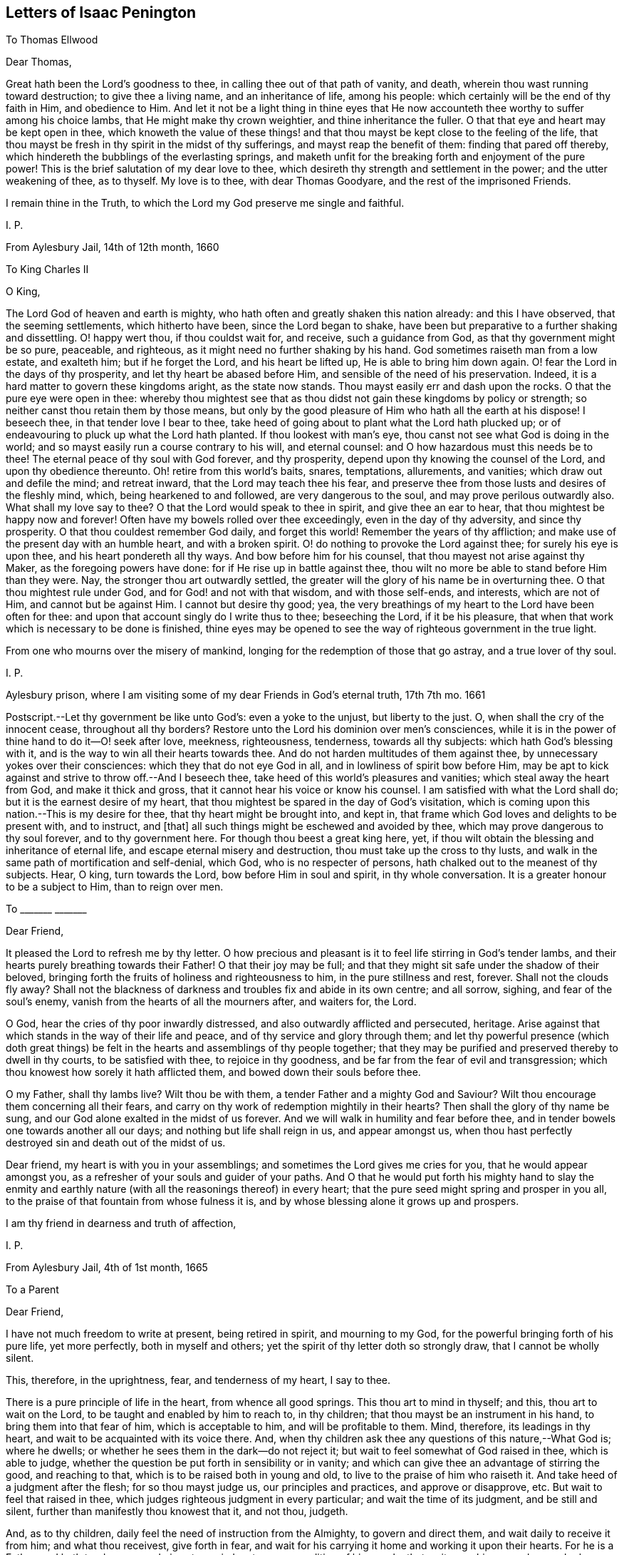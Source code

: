 == Letters of Isaac Penington

[.letter-heading]
To Thomas Ellwood

[.salutation]
Dear Thomas,

Great hath been the Lord`'s goodness to thee, in calling thee out of that path of vanity,
and death, wherein thou wast running toward destruction; to give thee a living name,
and an inheritance of life, among his people:
which certainly will be the end of thy faith in Him, and obedience to Him.
And let it not be a light thing in thine eyes that He now
accounteth thee worthy to suffer among his choice lambs,
that He might make thy crown weightier, and thine inheritance the fuller.
O that that eye and heart may be kept open in thee,
which knoweth the value of these things! and that
thou mayst be kept close to the feeling of the life,
that thou mayst be fresh in thy spirit in the midst of thy sufferings,
and mayst reap the benefit of them: finding that pared off thereby,
which hindereth the bubblings of the everlasting springs,
and maketh unfit for the breaking forth and enjoyment of the pure power!
This is the brief salutation of my dear love to thee,
which desireth thy strength and settlement in the power; and the utter weakening of thee,
as to thyself.
My love is to thee, with dear Thomas Goodyare, and the rest of the imprisoned Friends.

I remain thine in the Truth, to which the Lord my God preserve me single and faithful.

[.signed-section-signature]
I+++.+++ P.

[.signed-section-context-close]
From Aylesbury Jail, 14th of 12th month, 1660

[.letter-heading]
To King Charles II

[.salutation]
O King,

The Lord God of heaven and earth is mighty,
who hath often and greatly shaken this nation already: and this I have observed,
that the seeming settlements, which hitherto have been, since the Lord began to shake,
have been but preparative to a further shaking and dissettling.
O! happy wert thou, if thou couldst wait for, and receive, such a guidance from God,
as that thy government might be so pure, peaceable, and righteous,
as it might need no further shaking by his hand.
God sometimes raiseth man from a low estate, and exalteth him; but if he forget the Lord,
and his heart be lifted up, He is able to bring him down again.
O! fear the Lord in the days of thy prosperity, and let thy heart be abased before Him,
and sensible of the need of his preservation.
Indeed, it is a hard matter to govern these kingdoms aright, as the state now stands.
Thou mayst easily err and dash upon the rocks.
O that the pure eye were open in thee:
whereby thou mightest see that as thou didst not gain these kingdoms by policy or strength;
so neither canst thou retain them by those means,
but only by the good pleasure of Him who hath all the earth at his dispose!
I beseech thee, in that tender love I bear to thee,
take heed of going about to plant what the Lord hath plucked up;
or of endeavouring to pluck up what the Lord hath planted.
If thou lookest with man`'s eye, thou canst not see what God is doing in the world;
and so mayst easily run a course contrary to his will, and eternal counsel:
and O how hazardous must this needs be to thee!
The eternal peace of thy soul with God forever, and thy prosperity,
depend upon thy knowing the counsel of the Lord, and upon thy obedience thereunto.
Oh! retire from this world`'s baits, snares, temptations, allurements, and vanities;
which draw out and defile the mind; and retreat inward,
that the Lord may teach thee his fear,
and preserve thee from those lusts and desires of the fleshly mind, which,
being hearkened to and followed, are very dangerous to the soul,
and may prove perilous outwardly also.
What shall my love say to thee?
O that the Lord would speak to thee in spirit, and give thee an ear to hear,
that thou mightest be happy now and forever!
Often have my bowels rolled over thee exceedingly, even in the day of thy adversity,
and since thy prosperity.
O that thou couldest remember God daily, and forget this world!
Remember the years of thy affliction;
and make use of the present day with an humble heart, and with a broken spirit.
O! do nothing to provoke the Lord against thee; for surely his eye is upon thee,
and his heart pondereth all thy ways.
And bow before him for his counsel, that thou mayest not arise against thy Maker,
as the foregoing powers have done: for if He rise up in battle against thee,
thou wilt no more be able to stand before Him than they were.
Nay, the stronger thou art outwardly settled,
the greater will the glory of his name be in overturning thee.
O that thou mightest rule under God, and for God! and not with that wisdom,
and with those self-ends, and interests, which are not of Him,
and cannot but be against Him.
I cannot but desire thy good; yea,
the very breathings of my heart to the Lord have been often for thee:
and upon that account singly do I write thus to thee; beseeching the Lord,
if it be his pleasure, that when that work which is necessary to be done is finished,
thine eyes may be opened to see the way of righteous government in the true light.

From one who mourns over the misery of mankind,
longing for the redemption of those that go astray, and a true lover of thy soul.

[.signed-section-signature]
I+++.+++ P.

[.signed-section-context-close]
Aylesbury prison, where I am visiting some of my dear Friends in God`'s eternal truth,
17th 7th mo.
1661

[.postscript]
====

Postscript.--Let thy government be like unto God`'s: even a yoke to the unjust,
but liberty to the just.
O, when shall the cry of the innocent cease, throughout all thy borders?
Restore unto the Lord his dominion over men`'s consciences,
while it is in the power of thine hand to do it--O! seek after love, meekness,
righteousness, tenderness, towards all thy subjects: which hath God`'s blessing with it,
and is the way to win all their hearts towards thee.
And do not harden multitudes of them against thee,
by unnecessary yokes over their consciences: which they that do not eye God in all,
and in lowliness of spirit bow before Him,
may be apt to kick against and strive to throw off.--And I beseech thee,
take heed of this world`'s pleasures and vanities; which steal away the heart from God,
and make it thick and gross, that it cannot hear his voice or know his counsel.
I am satisfied with what the Lord shall do; but it is the earnest desire of my heart,
that thou mightest be spared in the day of God`'s visitation,
which is coming upon this nation.--This is my desire for thee,
that thy heart might be brought into, and kept in,
that frame which God loves and delights to be present with, and to instruct, and +++[+++that]
all such things might be eschewed and avoided by thee,
which may prove dangerous to thy soul forever, and to thy government here.
For though thou beest a great king here, yet,
if thou wilt obtain the blessing and inheritance of eternal life,
and escape eternal misery and destruction, thou must take up the cross to thy lusts,
and walk in the same path of mortification and self-denial, which God,
who is no respecter of persons, hath chalked out to the meanest of thy subjects.
Hear, O king, turn towards the Lord, bow before Him in soul and spirit,
in thy whole conversation.
It is a greater honour to be a subject to Him, than to reign over men.

====

[.letter-heading]
To +++_______+++ +++_______+++

[.salutation]
Dear Friend,

It pleased the Lord to refresh me by thy letter.
O how precious and pleasant is it to feel life stirring in God`'s tender lambs,
and their hearts purely breathing towards their Father!
O that their joy may be full;
and that they might sit safe under the shadow of their beloved,
bringing forth the fruits of holiness and righteousness to him,
in the pure stillness and rest, forever.
Shall not the clouds fly away?
Shall not the blackness of darkness and troubles fix and abide in its own centre;
and all sorrow, sighing, and fear of the soul`'s enemy,
vanish from the hearts of all the mourners after, and waiters for, the Lord.

O God, hear the cries of thy poor inwardly distressed,
and also outwardly afflicted and persecuted, heritage.
Arise against that which stands in the way of their life and peace,
and of thy service and glory through them;
and let thy powerful presence (which doth great things)
be felt in the hearts and assemblings of thy people together;
that they may be purified and preserved thereby to dwell in thy courts,
to be satisfied with thee, to rejoice in thy goodness,
and be far from the fear of evil and transgression;
which thou knowest how sorely it hath afflicted them,
and bowed down their souls before thee.

O my Father, shall thy lambs live?
Wilt thou be with them, a tender Father and a mighty God and Saviour?
Wilt thou encourage them concerning all their fears,
and carry on thy work of redemption mightily in their hearts?
Then shall the glory of thy name be sung,
and our God alone exalted in the midst of us forever.
And we will walk in humility and fear before thee,
and in tender bowels one towards another all our days;
and nothing but life shall reign in us, and appear amongst us,
when thou hast perfectly destroyed sin and death out of the midst of us.

Dear friend, my heart is with you in your assemblings;
and sometimes the Lord gives me cries for you, that he would appear amongst you,
as a refresher of your souls and guider of your paths.
And O that he would put forth his mighty hand to slay the enmity
and earthly nature (with all the reasonings thereof) in every heart;
that the pure seed might spring and prosper in you all,
to the praise of that fountain from whose fulness it is,
and by whose blessing alone it grows up and prospers.

I am thy friend in dearness and truth of affection,

[.signed-section-signature]
I+++.+++ P.

[.signed-section-context-close]
From Aylesbury Jail, 4th of 1st month, 1665

[.letter-heading]
To a Parent

[.salutation]
Dear Friend,

I have not much freedom to write at present, being retired in spirit,
and mourning to my God, for the powerful bringing forth of his pure life,
yet more perfectly, both in myself and others;
yet the spirit of thy letter doth so strongly draw, that I cannot be wholly silent.

This, therefore, in the uprightness, fear, and tenderness of my heart, I say to thee.

There is a pure principle of life in the heart, from whence all good springs.
This thou art to mind in thyself; and this, thou art to wait on the Lord,
to be taught and enabled by him to reach to, in thy children;
that thou mayst be an instrument in his hand, to bring them into that fear of him,
which is acceptable to him, and will be profitable to them.
Mind, therefore, its leadings in thy heart,
and wait to be acquainted with its voice there.
And, when thy children ask thee any questions of this nature,--What God is;
where he dwells; or whether he sees them in the dark--do not reject it;
but wait to feel somewhat of God raised in thee, which is able to judge,
whether the question be put forth in sensibility or in vanity;
and which can give thee an advantage of stirring the good, and reaching to that,
which is to be raised both in young and old, to live to the praise of him who raiseth it.
And take heed of a judgment after the flesh; for so thou mayst judge us,
our principles and practices, and approve or disapprove, etc.
But wait to feel that raised in thee,
which judges righteous judgment in every particular; and wait the time of its judgment,
and be still and silent, further than manifestly thou knowest that it, and not thou,
judgeth.

And, as to thy children, daily feel the need of instruction from the Almighty,
to govern and direct them, and wait daily to receive it from him;
and what thou receivest, give forth in fear,
and wait for his carrying it home and working it upon their hearts.
For he is a Father, and hath tenderness,
and gives true wisdom to every condition of his people, that wait upon him;
so as he may be known to be all daily, and they able to be nothing without him.

Thou expectest, perhaps, from me, an outward rule; but I have no rule,
but the inward life, and that not in the way of outward knowledge,
but daily made known as my Father pleaseth; nor can I direct thee to any other,
but to wait, that life may be revealed in thee daily,
according to thy daily need in every particular.
And this I say to thee, in the love of my heart, wait, O wait,
for the true discerning which is given to the true seed (in the
raising and dominion of which in thee thou wilt feel it,
and not otherwise), that a wrong thing judge not in thee,
in the reasoning and fairly appearing wisdom; for then thou wilt judge and be led amiss,
and, through error of judgment, stray aside, and wander from the desire of thy heart.

But breathe unto the Lord, that thy heart may be single, thy judgment set straight,
thou thyself by his principle of life in thee, and thy children guided to,
and brought up in, the sense of the same principle.
As for praying, they will not need to be taught that outwardly; but,
if a true sense be kindled in them, though ever so young,
from that sense will arise breathings to him that begat it, suitable to their state;
which will cause growth and increase of that sense and life in them.

Thus, in the plainness of my heart, have I answered thee,
according to the drawings and freedom which I found there, which I dare not exceed;
who am thy unfeigned Friend, though outwardly unknown,

[.signed-section-signature]
I+++.+++ P.

[.signed-section-context-close]
20th of Third Month, 1665

[.letter-heading]
To Bridget Atley

[.salutation]
Dear Friend,

I know thy soul desires to live; and my soul desireth that thou mightst live.
Oh! why art thou so backward to hearken to the voice which is nigh thee, wherein is life?
why dost thou reason?
why dost thou consult?
why dost thou expect?
why dost thou hope?
why dost thou believe against thy own soul?

The snares of the subtle one will entangle forever, unless thou wait for, hearken to,
and obey the voice of the living God,
who leads the single-hearted and obedient out of them.
Is there any way of life but one?
Is not the Lord leading his children in that way?
Must not all that come after, follow in the foot-steps of those that go before?
Is there any Saviour, but the seed of life and the Father of it?
Is it not the same in thee as in others?
Hath it not the same voice?
Oh that thou hadst the same ear and the same heart, that thou mightst hear, receive,
and live!
They wait aright; dost thou wait so?
They hope aright; dost thou hope so?
If not, what will thy waiting and expecting come to?
In that, which hath sometimes inclined thy heart, there is truth,
there were the beginnings of salvation;
but in that which draws thee out to expect some great matters,
and dries up thy present sense, and hinders thy present subjection, therein is deceit,
and the destruction of thy soul.
Therefore, if thou desire and love the salvation thereof, Oh hasten,
hasten out of it! wait for the reproofs of wisdom;
and what it manifests to be of the earthly and worldly nature in thee (the words, ways,
thoughts, customs thereof), hasten out of.
Oh, turn thy back upon the world with speed,
and turn thy face towards the heavenly wisdom and
light eternal! which will be springing up in thee,
if thou turn thy back upon the world, and wait for it.

And do not look for such great matters to begin with, but be content to be a child,
and let the Father proportion out daily to thee what light, what power, what exercises,
what straits, what fears, what troubles he sees fit for thee;
and do thou bow before him continually, in humility of heart,
who hath the disposal of thee, whether to life or death forever.
Ah! that wisdom which would be choosing must be confounded, and the low,
humble thing raised, which submits and cries to the Father in every condition.
And in waiting to feel this, and in joining to this, thou mayst meet with life;
but death, destruction, and separation from God is the portion of the other forever!
Oh, that thou mayst be separated from it, and joined to the seed and birth of God; that,
in it, thy soul may spring up to know, serve, and worship the Lord,
and to wait daily to be formed by him, until thou become perfectly like him.
But thou must join in with the beginnings of life,
and be exercised with the day of small things, before thou meet with the great things,
wherein is the clearness and satisfaction of the soul.
The rest is at noon-day; but the travels begin at the breakings of day,
wherein are but glimmerings, or little light,
wherein the discovery of good and evil is not so manifest and certain;
yet there must the traveller begin and travel;
and in his faithful travels (in much fear and trembling, lest he should err),
the light will break in upon him more and more.

This have I written in tenderness to thee,
that thou mightest not miss of the path of the living,
which is appointed of the Father to lead, and alone can lead, the soul to life.
Oh! that thou mightest be enlightened and quickened by the Lord to walk therein,
and mightest be thankful for, and content with, what he gives thee, and walk therein,
from the evil to the good, from the earthly to the heavenly nature daily,
and mightest not despise the cross or the shame of the seed.
For I know there is a wisdom in thee, which will despise and turn from it,
until the Lord batter and crucify it;
and I can hardly put up a more proper request for thee,
than that the Lord would draw out his sword against it,
and deeply perplex and confound it in thee.

[.signed-section-signature]
I+++.+++ P.

[.signed-section-context-close]
1665

[.letter-heading]
To One Who Sent a Paper of Richard Baxter`'s

[.salutation]
Dear Friend,

Whom I often remember with love and meltings of heart; desiring of God,
that thou mayst enjoy, in this world,
what of his presence and pure life he judgeth fit for thee, and that thy soul may,
after this life, sit down in rest and peace with him forever.

I received from thee a paper of Richard Baxter`'s, sent, I believe, in love; and,
in love, am I pressed to return unto thee my sense thereof.
It seems to me very useful and weighty as far as it goes; but, indeed,
there is a great defect in it,
in not directing sinners to that principle of life and power,
wherein and whereby they may do that which he exhorteth them to do.
For how can they come to a true sensibility or repentance,
or join in covenant with God through Christ,
until they know and receive somewhat from God, wherein it may be done?
O my dear friend! that he, and thou, and all who in any measure turn from this world,
and do indeed desire life eternal, might know the instruction of life,
and feel that from God wherein he is known, loved, and joined with in covenant; that so,
there might be a pure beginning, a pure growth and going on unto perfection,
and not notions concerning things set up in the earthly understanding,
which easily putrify and defile; but pure life, felt and enjoyed in the heart,
which is undefiled, and never saw nor shall see corruption.
I have not freedom to write many words; but my love breathes for thee,
and my life desires fellowship with thee,
(if it may seem good unto my God,) in that which is pure of him,
and will remain so forever.

And whatever men may say or think of me, I have no other religion now,
than I had from the beginning;
only a clearer leading into and guidance by that principle of life, in and through which,
it pleased the Lord then to quicken me.
And this is it, which I have daily experience of in my heart;
that it is no less than the light of the everlasting day,
in which the renewed man is to walk, and no less than the life of the Son,
(whom God gave a ransom for sinners,) which can quicken man so to do;
and none but Christ, none but Christ, by his life revealed in the soul,
and blood shed there to wash it, can save the poor sinner from sin, wrath, and misery;
and my hope is not in what I have done, do, or can do;
but in what he hath done without me, and also doth in me.

This is the account of my love unto thee,
drawn forth at this time by the outward expression of thine in sending that paper,
who remain, and, from my first acquaintance, have ever been, a Friend and lover of thee.

[.signed-section-signature]
I+++.+++ P.

[.signed-section-context-close]
Peter`'s Chalfonte, 19th of Sixth Month, 1665

[.letter-heading]
To a Friend In London; Supposed to Be Written On Occasion of the Plague

[.salutation]
Ah!
Friend,

Dreadful is the Lord: it is now known and felt, beyond what can be spoken.
Doth thy heart fear before him?
art thou willing to be subject to him?
dost thou desire strength from him, to trust thyself and thy family with him?
Oh that thou mayst be helped daily to cry unto him, that he may have mercy upon thee,
who is tender-hearted and able to preserve, when his arrows fly round about!

Retire, deeply retire, and wait to feel his life;
that thy soul may be gathered out of the reasonings and thoughts of thy mind,
into that which stays from them, and fixes beneath them;
where the Lord is known and worshipped, in that which is of himself,
of his own begetting, of his own forming, of his own preserving,
of his own shutting and opening at his pleasure.
And, living in the sense and pure fear of the Lord (not
meddling to judge others or justify thyself,
but waiting for his appearance in thee, who is the justifier and justification),
thou wilt be enabled by the Lord, in his seasons,
to bring thy children and family into the same sense;
that thou and they together may enjoy the same preservation from him,
so far as he sees meet, whose will is not to be limited, but to be subjected to.

And if thy heart be right before the Lord,
and thy soul awakened and preserved in his fear,
thou wilt find somewhat to travel out of, and somewhat to travel into,
and the Lord drawing and leading thee.
And this stroke, which is so dreadful to others, nor altogether without dread to thee,
will prove of great advantage in thy behalf;
in drawing thee more into a sense and acquaintance of the infinite One,
and in drawing thee from thy earthly thoughts and knowledge,
which will not now stand thee in stead.

[.signed-section-closing]
Thy Friend,

[.signed-section-signature]
I+++.+++ P.

[.signed-section-context-close]
8th of Seventh Month, 1665

[.letter-heading]
To Elizabeth Walmsley

[.salutation]
Dear Friend,

My heart was exceedingly melted within me at the
reading of thy precious and tender lines;
yea, indeed, I was quite overcome, and was fain several times to break off,
the freshness and strength of life in them did so flow in upon me;
and I said again and again in my heart, It is the very voice of my Father`'s child,
whose sound did deeply reach to and refresh my very soul.
And this my heart saith, Blessed be my God, for his tender mercies to thee, in visiting,
leading, and preserving thee to this day,
and for teaching his seed thus to speak in thee.
Oh! let his praise live and abound in thy breast forever!
And in the flowings and streamings of this life,
remember me at the throne of my Father`'s mercy, by which alone I live,
and have hope before him.

May the mercies, blessing, and pure presence of my God fill thy soul,
and rest upon thee forever!
Amen!
Amen!

Thus prayeth for thee thy unfeigned Friend,
and dear lover of the pure seed of life in thee,

[.signed-section-signature]
I+++.+++ P.

[.postscript]
====

Mind my dear love to thy sister, whose inward welfare and prosperity I desire,
even that she may be one with thee in the seed and life of God.

====

[.signed-section-context-close]
Aylesbury Jail, 19th of Eighth Month, 1665

[.letter-heading]
To My Friends at Horton and Thereabouts

There hath been a cloudy and dark day,
wherein God`'s church and building hath been laid waste,
and his holy city (according to his decree and purpose) trodden under foot by the Gentiles;
all which time, his church hath been as a desolate widow, mourning in the wilderness.
Yet, during this season, God hath not left his people;
but there have been breathings and stirrings of life in and from the precious seed;
in which breathings of life, they have seen somewhat of the beauty of the built state,
and have had true desires and longings after it: but, in the midst of these desires,
the enemy hath struck in upon their spirits,
and put them upon pressing more forward towards it, than they have been truly led.
So reading in the Scriptures of a church state and church orders, etc.,
they thought it was their duty to set on building;
and so have thrust themselves into these things,
in which they have not been accepted of the Lord; though,
in their breathings and true desires, they were accepted.
And what hath been the issue of these buildings?
Ah! the pure seed hath been buried in them, they have been as a grave to it;
and their own imaginations, and wrought-out knowledge, and way of worship,
have been of high esteem.

O Lord my God! raise again, I beseech thee, the pure life,
and those pure breathings which have been drowned, lost, and buried in these buildings!

Now, dear Friends, the Lord alone built his church at the first.
The Lord also laid the buildings waste, and carried his living temple,
out of the shell of it, into a wilderness.
And the Lord alone can lead his church out of the wilderness (leaning upon her Beloved),
into her built state again.
Ah! dear Friends, all must be scattered, all must be scattered, all the gatherings,
all the buildings, which are not of the Lord, that his gathering, his building,
may be known and exalted in the earth:
so that I would not have you hold up any thing in this day of the Lord (it is so indeed),
against the light and power of the Lord.
The Lord is able, and will maintain his building,
however weak and low of esteem it be in the eye of man;
but man shall not be able to maintain his buildings,
however high and strong in his own eye.
Yea, every high tower and every fenced city shall fall before the dread of His presence,
who hath now appeared among his poor, desolate people,
and gathered them within the verge of his power: blessed be his holy name forever!

And since my spirit is at this time thus unexpectedly opened, in love and in life,
towards you, I shall mention one or two great snares,
which I see professors entangled in, that you may wait on the Lord,
to escape the evil and danger of them.
One is this, they look too much at outward time and outward things,
and their expectations are too much that way.
Oh let it not be so with you! but wait for the inward day,
wherein the things of God are wrought in the heart.
And take heed to your steps, thoughts, and ways; for the Lord,
who hath long tenderly visited, is now laying stumbling-blocks; and not only the world,
but even professors also, shall be hardened, snared, fall, and be taken;
and this word shall be fulfilled, even among them,
"`He taketh the wise in their own craftiness.`" But woe unto him that hath stumbled
at the living appearance of God`'s precious truth in this our day,
and in his wisdom hath been exalted above that which he should have fallen down before!
Oh that none of you (whom I have dearly loved, and still love,
and whom I have truly sought in the Lord,
and still seek) ever prove sad examples and spectacles of what I now write in a living,
feeling sense!
Oh that that which hath mourned and is oppressed among you might live,
and rise up in the power of life, over that which hath grieved and oppresseth it! for,
of a truth, I feel among you a wisdom and knowledge, which is not of the seed,
but oppresseth it.
Oh, what plainness of speech doth the Lord give me towards you!
Indeed, I am melted in concern for you; and,
in the strength of that love which searches into your bosoms, desire,
that the abominable thing among you might be discovered and purged out,
and that which is indeed of God might spring up, live, and flourish among you.

A second thing, wherein professors grievously mistake, is,
about praying in the name of Christ; in which name, he that asketh receiveth;
and out of which, there is no right asking of the Father.
They think that praying in the name of Christ consists in using some outward words; as,
"`Do this for thy Son`'s sake,`" or "`We beg of thee in Christ`'s name;`" whereas,
that in the heart which knoweth not the Father may use such words;
and that which is taught of the Father to pray, and prayeth in the Son,
may not be led to use those words.
The name, wherein the asking and acceptance is, is living;
and he that prayeth in the motion of the Spirit,
and in the power and virtue of the son`'s life, he prayeth in the name,
and his voice is owned of the Father; and not the other,
who hath learned in his own will, time,
and spirit to use those words relative to the Son.

Another thing, wherein professors exceedingly err and mistake, is,
about the applying of Christ`'s righteousness, which is only rightly done in the Spirit,
where the application hath its true virtue.
But man`'s misapplication hath no virtue; for, notwithstanding that, his sins remain;
and so the comfort, hope, and joy in his heart,
that his sins are pardoned is only a pleasing dream,
which will deceive him when he awakes, and finds his sins not blotted out by God,
but only in his own apprehension.

Ah Friends, that ye might travel into truth,
and meet with the unerring substance of things, that ye might live,
and not die! and then ye will see how man hath erred, and errs, yea, even the man in you;
and that the seed only, and they that are born of the seed, know the living truth,
and walk in the living path, where there is no error, no deceit,
but a perfect preservation out of them.
There, it is my desire to meet and embrace you, in the dear bowels of love,
where we may unite, and know one another, in the spiritual birth and life, inseparably,
forever; if we daily mourn after, and faithfully wait upon,
the true guide and leader thereunto.

I remain your imprisoned Friend, according to the wisdom of God,
and in his pure content and fear;
though the wisdom of man might easily have avoided these bonds.

[.signed-section-signature]
I+++.+++ P.

[.signed-section-context-close]
Aylesbury Jail, 22d of Eighth Month, 1665

[.letter-heading]
To a Friend (an extract)

The Lord is tender of me, and merciful to me.
Though, indeed, I have felt much weakness both inwardly and outwardly,
yet my strength doth not forsake me; but the mercies of the Lord are renewed to me,
'`morning by morning.`'
I could almost sing to his glorious name, seeing (in the pure, powerful,
overcoming life) the death of all that troubles Israel.
O the gates of hell,
ye shall not prevail against the least lamb of my Father`'s preserving,
glory be to his mercy, to his love, to his power, to his wisdom, to his goodness,
forevermore!

[.signed-section-context-close]
+++[+++From Aylesbury Jail, according to Bevan, who dates it about 3rd month, 1666]

[.letter-heading]
To Friends of Truth in and about the Two Chalfonts

[.salutation]
Dear Friends:

I am separated, as to bodily presence, from you; but I cannot forget you,
because ye are written on my heart, and I cannot but desire your peace and welfare,
as of my own soul.

And this is my present cry for you.
Oh that ye might feel the breath of life, that life which at first quickened you,
and which still quickeneth, being felt; and that breath of life has power over death;
and being felt by you, will bow down death in you,
and ye will feel the seed lifting up its head over that which oppresseth it.
Why should the royal birth be a captive in any of you?
Why should any of you travail, and not bring forth?
Why should sin have dominion in any of you,
and not rather grace reign in its life and power in you all?
Oh that ye may receive quickenings!
Oh that ye may receive help!
Oh that ye may be led into the true subjection, which brings forth the true dominion!
Indeed, I cry for my own soul, and I cry for yours also,
that in one virtue and power of life, we may be knit together,
and serve the Lord our God in perfect unity of spirit.

O Father, blow upon flesh in us all, dry it up at the roots,
let all the births thereof die in us, and its womb become barren;
that no more fruit may be brought unto death and unrighteousness;
but let thy pure principle live in us, and the womb, that hath been too long barren,
abound with seed unto thee; that we may be, to thy praise,
a vineyard of thy own planting, watering, and dressing, bringing forth pure holy fruits,
pleasant to thy taste; that thou mayest never repent of the especial love, favour,
and mercy thou hast shown to us, in gathering us out of the world,
and from amidst the many professions;
but mayest follow us with the same love and delight, to do us good forever;
and we may be found walking worthy of thy tender visits,
and the great mercy thou has shown us, and of the great things we yet hope for from thee.

My Friends, what shall I say unto you?
Oh! the Lord keep you living and sensible, and let your walking and converse be with him,
both in private and in your assemblings; be serious in your spirits,
that ye may feel the weight of his seed springing up in you, and resting upon you,
to poise your hearts towards him.
And let the earthly thoughts, desires, and concerns, which eat like a canker,
be kept out by the power of that life, which is yours,
as ye abide in covenant with him that hath gathered you,
by his pure light shining in you.
Oh that ye may all dwell there! and not draw back into the earthly nature,
where the enemy lies lurking to entangle and catch your minds, and bring you to a loss.

Feel my bowels of love and tender care of you in the quickening life of God;
and the Lord God watch over you for good, to perfect his work in you,
and draw your hearts nearer and nearer to himself,
until they be quite swallowed up of him; that ye may at last find your hearts fitted for,
and welcomed into, the bosom of your Beloved,
and there may sit down in the rest and joy of his fulness forevermore;
which is the blessed end of the Lord`'s love to you,
and all the faithful travails which have been for you.

Your Friend and brother in the Truth.

[.signed-section-signature]
I+++.+++ P.

[.signed-section-context-close]
From my place of confinement in Aylesbury

[.signed-section-context-close]
20th of Fourth Month, 1666

[.postscript]
====

Even when ye were sitting together, waiting on the Lord (some of you, I doubt not),
did these things spring up in my heart towards you;
and if ye taste any sweetness or refreshment in them, bow to the Fountain,
and be sensible of his praise springing in the midst of you.

====

[.letter-heading]
To Elizabeth Walmsley, of Giles Chalfont

[.salutation]
Dear Friend,

The thoughts of thee are pleasant to me; indeed,
I am melted with the sense of the Lord`'s love to thee, as to my own soul.

What were we, that the Lord should stretch forth his arm to us, and gather us?
And what are we, that the Lord should daily remember us,
in the issuings-forth of his lovingkindness and mercies?
Oh his pity, his compassion! (must I forever say) that my soul yet lives,
and hath hope before him!
And canst not thou also say the same?
Oh, my friend! we feel mercy and salvation from the Lord.
Oh, that he might have pure praise and service from his own in us! and yet,
that will be little thanks to us, but rather a new mercy received from him.
But all is his own, and of his own do we give him; and that, only when he quickens,
helps, and enables us to give.
Dear friend, my desire for thee is,
that the power and blessings of life may descend upon thee,
and that thou mayst feel thy God near, and thy heart still ready to let him in,
and shut against all that is of a contrary nature to his;
that thou mayst know that death passing upon thee, and perfected in thee,
which prepares for, and lets into, the fulness of his pure, unspotted life.

Thou mayst commend my dear love to thy sister, and to all Friends,
as thou hast opportunity, who breathe after the Lord,
and desire in uprightness of heart to walk with him.

I am thy Friend, in the affection which is of the Truth.

[.signed-section-signature]
I+++.+++ P.

[.signed-section-context-close]
Aylesbury, 20th of Fourth Month, 1666

[.letter-heading]
To Elizabeth Walmsley, of Giles Chalfont

[.salutation]
Dear Friend,

The thoughts of thee are pleasant to me; indeed,
I am melted with the sense of the Lord`'s love to thee, as to my own soul.

What were we, that the Lord should stretch forth his arm to us, and gather us?
And what are we, that the Lord should daily remember us,
in the issuings-forth of his lovingkindness and mercies?
Oh his pity, his compassion! (must I forever say) that my soul yet lives,
and hath hope before him!
And canst not thou also say the same?
Oh, my friend! we feel mercy and salvation from the Lord.
Oh, that he might have pure praise and service from his own in us! and yet,
that will be little thanks to us, but rather a new mercy received from him.
But all is his own, and of his own do we give him; and that, only when he quickens,
helps, and enables us to give.
Dear friend, my desire for thee is,
that the power and blessings of life may descend upon thee,
and that thou mayst feel thy God near, and thy heart still ready to let him in,
and shut against all that is of a contrary nature to his;
that thou mayst know that death passing upon thee, and perfected in thee,
which prepares for, and lets into, the fulness of his pure, unspotted life.

Thou mayst commend my dear love to thy sister, and to all Friends,
as thou hast opportunity, who breathe after the Lord,
and desire in uprightness of heart to walk with him.

I am thy Friend, in the affection which is of the Truth.

[.signed-section-signature]
I+++.+++ P.

[.signed-section-context-close]
Aylesbury, 20th of Fourth Month, 1666

[.letter-heading]
To +++_______+++ +++_______+++

[.salutation]
Friend,

Thy advantage in thy travels is great over what it hath been;
the Lord having given thee a better sight both of thy enemies,
and of that wherein his strength against them is revealed.

Now what remains but that thou hope in him, and breathe unto him, and hang upon him;
that his virtue may flow into thee, and the mountains and difficulties may pass away,
before the presence of the Seed, who is revealed in thee?
Look down no more, look out no more; but dwell with thy beloved,
in the tent that he hath pitched for thee.
Let him do what he will, let him appear how he will, wait on him in the daily exercise;
stand still in the faith, and see him working out thy salvation,
and scattering the bones of them that have besieged thee.
Think not hardly of him by no means; question not his carrying on of his work.
He knows what yet he hath to do,
and what stratagem the enemy yet hath to surprise and entangle thee.
Oh feel his arm stretched out for thee! and be not so much discouraged,
in the sight of what is yet to be done, as comforted in his good-will towards thee.
`'Tis true, he hath chastened thee with rods and sore afflictions;
but did he ever take away his lovingkindness from thee?
or did his faithfulness ever fail in the sorest, blackest, thickest, darkest,
night that ever befell thee?
And breathe to him, for the carrying on of his work;
that thou mayst feel his presence and life, getting dominion over death daily in thee,
more and more.
And wait to feel strength of life, that thy growth may be pure,
and the holy seed may have dominion and be all in thee.

[.signed-section-signature]
I+++.+++ P.

[.signed-section-context-close]
8th of the Eighth Month, 1666

[.postscript]
====

Postscript.--The enemy will be laying snares,
and forging subtle devices to darken and bow thee down,
which (thou, not being hasty to believe, join with, and let in as true,
but waiting on the Lord in singleness, fear, and humility),
his light will spring up in thee, and help thee to discern.
And oh! how sweet will it be for thee, who hast so often been ensnared,
to escape the gins and nets of the fowler, and to dwell in the rest and peace,
which thy soul hath tasted of, and which is the proper place of thy habitation.

Indeed, the Lord`'s thoughts have not been towards thee,
as thou hast apprehended all along.
His anger was towards the enemy, towards the oppressor, not towards thee.
Nor doth he judge and smite the mind, after that manner that the enemy doth accuse;
but according to his own nature, sweetness, and tender love.
And his judgments and smitings have other effects,
than the serpent`'s accusings and piercings; for they do not drive from him,
but they melt, and tender and prepare the heart for union with him.
Oh! keep close to the measure of life,
wherein thou mayst discern and distinguish these things;
and take heed of letting in one bowing-down thought (how manifest or demonstrative soever),
but look up to him who hath freely loved, and hath abounded in mercy towards thee;
that in the faith, patience, stillness, and meekness of his seed,
thou mayst be found always waiting upon him, in the several exercises,
wherewith he shall daily see good to exercise thee;
till he bring forth his seed in dominion in thee,
and thereby give thee thy desired and expected end.

====

[.signed-section-signature]
I+++.+++ P.

[.signed-section-context-close]
9th of the Eighth Month, 1666

[.letter-heading]
To +++_______+++ +++_______+++

[.salutation]
Friend,

The vessel, or created nature, poisoned by sin and death, nothing can redeem,
but the life and power of God revealed in the vessel.
This life, this peace, this power, this righteousness, this salvation,
is the Lord Jesus Christ.
And he that feels any thing of this, feels somewhat of Christ; and being joined to,
and partaking of it, partakes somewhat of his redemption:
for it is not by an outward knowledge, but by an inward virtue, and spiritual life,
received from Christ, and held in Christ, that those who are saved, are saved.
This is the thing of value with me, for which I have been made willing to part with all,
and into this purchased possession am I daily travelling; and in my travels,
the Father of life and tender mercy pleaseth to help me.

Now, to have thee gathered into this light, this life, this power, which is of Christ,
and in which he is, and appears, is the desire of my soul,
in uprightness of heart before the Lord, for thee: and if he please,
I am willing to be instrumental in his hand, towards the bringing forth of this in thee.
It is not my desire to bring forth new notions in thee;
but rather that thou mightst wait on the Lord, for him to bring up his living,
powerful truth in thee,
wherein the knowledge of the new and living way is alone revealed.

I am a worm, I am poor, I am nothing; less than nothing, as in myself;
weaker than I can express, or thou imagine; yet, in the midst of all this, the life,
power, righteousness, and presence of Christ is my refreshment, peace, joy and crown:
and that, to which I invite thee, is substance, everlasting substance,
which thou shalt know and acknowledge in spirit to be so,
as that is created and raised in thee, which can see and acknowledge it in truth.
Oh! wait on the Lord, fear before him, pray for his fear,
in the upright breathings (which are not of thy spirit`'s forming,
but of his pure begetting);
that thou mayst be led by him out of that wisdom which entangles, into that innocency,
simplicity, and precious childishness, in which the Father appears to the soul,
to break the bonds and snares of iniquity;
for hereby the evil spirit not only involveth in iniquity, but also begets a belief,
as if there could be no perfect redemption therefrom,
till the time of redemption be over.

Thy truly loving Friend, desiring the right guidance and happiness of thy soul,
by the Lord Jesus Christ, the alone skilful Shepherd and Guide, even as of my own soul.

[.signed-section-signature]
I+++.+++ P.

[.signed-section-context-close]
Aylesbury Prison, 20th of Tenth Month, 1666

[.letter-heading]
To the Friends in Truth in and about the Two Chalfonts

As a father watcheth over his children, so do I wait,
and desire to feel the Lord watching over my soul continually.
And in his love, care, wise and tender counsel, is my safety, life, and peace;
and I never yet repented either waiting for him or hearkening to him.
But if I have hearkened at any time to any thing else, and mistook his voice,
and entertained the enemy`'s deceitful appearance, instead of his pure truth,
which it is very easy to do,
that grievous mistake hath proved matter of loss and sorrow to my soul.

Now, O my Friends, that ye might know and hear the voice of the Preserver.
So shall ye be preserved, and kept from the voice of the stranger,
which draweth aside from the pure principle of life, and the true, feeling sense.
There is that near you which watcheth to betray.
O the God of my life, joy, peace, and hope, watch over your souls,
and deliver you from the advantages which at any time it hath against any of you.
The seed which God hath sown in you is pure and precious.
Oh that it may be found living in you, and ye abiding in it!
Oh that no other seed may, at any time, usurp authority over it;
but that ye may know the authority and pure truth which is of God, and therein stand,
in the pure dominion, over all that is against him.
For, in the principle of life, which ye have known and received in measure, is dominion;
and ye therein preserved are in the dominion over the impure and deceitful one;
and that judging in you hath power to judge all impurity and deceivableness,
as the light thereof pleaseth to make it manifest to you;
but out of that ye will easily become a prey, and set up darkness for light,
and account light darkness; and then a wrong wisdom, confidence,
and conceitedness will get up in you,
and lead you far out of the way and spirit of truth.
Oh, my dear Friends, that that may be kept down in you which is forward to judge,
to approve or disapprove; and the weighty judgment of the seed be waited for.
And oh do not judge, do not judge, before the light of the day shine in you,
and give forth the judgment; but stand and walk in fear and humility,
and tenderness of spirit, and silence of flesh,
that the Lord be not provoked against any of you,
to give you up to a wrong sense and judgment, to the hurt of your souls.
And mind your own states, and the feeling of life in your own vessels;
which will keep you pure, precious, and chaste in the eye of the Lord.
And oh do not meddle with talking about others, which eats out the inward life,
and may exalt your spirits out of your place, and above your proper growth;
be as the weaned child, simple, naked, meek, humble, tender; easily led by,
and subjected to, the Father; so will ye grow in that which is of God,
and be preserved out of that which hunteth after the pure life, to betray and destroy it.
I have an interest in you; my cries are to the Lord for you,
and I exceedingly thirst after your preservation and growth in that which is pure;
and in that breathing,
longing spirit towards you was it in my heart at this time to write unto you.

The Lord God of my mercies, hope, and life, watch over you for good,
and keep your hearts in the pure and single watch;
that the enemy (by any subtle device of his) break not in upon you; nor ye,
by any temptation, be allured or drawn from the Lord; but may know the pure, eternal,
everlasting habitation, and may dwell and abide therein, to the joy of your own souls,
and the rejoicings of the hearts of all that have
travailed for you in the Spirit of the Lord.

From your brother and companion in the faith, patience, and afflictions of the seed,

[.signed-section-signature]
I+++.+++ P.

[.signed-section-context-close]
Aylesbury Prison, 25th of Eleventh Month, 1666

[.postscript]
====

Postscript.--Thus, feel after that which hath gathered you to the Lord; and then also, in that,
ye will feel the life, freshness, and glory in the Lord,
of those who have been made instrumental to gather you,
and are still serviceable in his hand and leadings, to build you up;
and then that which is ready to hearken to and receive prejudices, will be kept down,
and the pure life will live over it,
which he that feels has joy and peace and rest in God.

And Friends, you that are weak, bless God for the strong;
you that have need of a pillar to lean upon bless God,
that hath provided pillars in his house; and, in fear and the guidance of his Spirit,
make use of these pillars; who are faithful, and have ability from God,
in his power and glorious presence with them, to help to sustain his building,
even as they had ability from the Lord to gather unto him.
He that despiseth him that is sent, despiseth Him that sent him;
and he that undervalues any gift, office, or work,
that God hath bestowed upon any person, despiseth the wisdom and disposal of the Giver.
Are all fathers?
Have all overcome the enemy?
Are all grown up in the life?
Are all stars in the firmament of God`'s power?
Hath God made all equal?
Are there not different states, different degrees, different growths, different places,
etc.? Then if God hath made a difference, and given degrees of life, and gifts different,
according to his pleasure;
what wisdom and spirit is that which doth not acknowledge this, but would make all equal?
O my Friends! fear before the Lord; honor the Lord in his appearances,
and in the differences which he hath made among the children of men,
and among his people.
He gave prophets of old, and the rest of the people were not equal with them.
He gave evangelists, apostles, pastors, teachers, etc.,
and the other members of the churches were not equal with them.
He hath given fathers and elders now, and the babes and young men are not equal with them.
Thus it is, in truth, from the Lord; and that which is of God in you,
will so acknowledge it.

Therefore watch, every one, to feel and know his own place and service in the body,
and to be sensible of the gifts, places, and services of others;
that the Lord may be honored in all, and every one owned and honored in the Lord,
and no otherwise.

====

[.signed-section-signature]
I+++.+++ P.

[.signed-section-context-close]
26th of the Eleventh Month, 1666

[.letter-heading]
To M. E.

[.salutation]
Dear M. E.,

I found true unity with thy letter,
and a tender desire springing in my heart to the Lord for thee,
that as he hath in mercy quickened and gathered thee to himself,
out of the nature and spirit of this world, so he would please,
through the same tender mercy,
to preserve thee in that which gives the sense of his goodness,
and enables to walk worthy thereof.

My dear and tender love to thy sister.
O fear the Lord, and watch over one another in love, faithfulness,
and meekness of spirit; and be not of a distrustful spirit,
but trust your father in every trial, temptation, condition, or strait.

[.signed-section-closing]
Thy friend in the truth, and for the truth`'s sake,

[.signed-section-signature]
I+++.+++ P.

[.signed-section-context-close]
27th of 11th Month, 1666

[.letter-heading]
To the Single, Upright-hearted, and Faithful Friends of Truth, in and about the Two Chalfonts

[.salutation]
Dear Friends,

Have ye in any measure drunk in the sense of what the Lord hath done for you?
and have ye felt meltings of spirit, and bowings before him,
with praises to his name therefor?
Indeed, my request is to the Lord for you,
that he would please to keep you truly sensible of what he already is to you,
and of what he hath already done for you; that he would also,
of his tender mercy and great goodness, visit you yet further, increase life in you,
cause faith to abound, give you to dwell in his power, and always abide in his seed,
and feel that to be your hope, peace, joy, life, and strength continually;
that ye may more and more give thanks unto him, as ye feel his pure life arising in you,
and death and the grave swallowed up thereby.

Ah! my friends, can we ever forget the lost and miserable estate,
wherein the mercy of the Lord and his power from on high visited us?
Oh, the blackness of that day, the misery, the deep distress of that day,
which some of your souls felt!
Did ye not know what it was to want God,
and to lie open to the furious assaults of the enemy; when ye felt no strength,
nor knew whither to retire, to keep out any hurt, any temptation,
any vain thought and imagination,
or to give you any grounded hope in the goodness and mercy of the Lord?
How did ye mourn?
how did ye cry out and pine away in your iniquities
day and night! and knew not which way to look,
nor what to wait for!
Are there not among you, who have known this state,
and felt somewhat of that which I now relate?
Sure I am, there are upon the earth, who can witness it to the full,
whose mouths and hearts are now filled with a sense of the Lord`'s goodness,
and of his great salvation, and with deep and high praises to his name.

But, my dear friends, is there any of you (I know to whom I speak, even to the sensible,
to the diligent, to the faithful among you),
who cannot in truth witness as in God`'s presence,
concerning the arm and power of his salvation, which ye have often felt?
insomuch that ye can sing that song,
"`He hath raised up a horn of salvation for us in the house of his servant David;
as he spake by the mouth of his holy prophets.`" Do
ye not know the house of his servant David,
with the horn of salvation in it,
and that horn raised up to you for your defence and comfort?
Yea, do ye not daily feel the Lord ministering out salvation to you from it?
Are not your enemies daily overcome by the faith, which he hath given you in his power?
May I not say to you, where is the strength of the tempter?
Have ye not felt the seed of the woman to bruise the head of the serpent?
so that, in the fear of the Lord, and in the strength, virtue,
and dominion of his life manifested in you, ye can say,
though as yet somewhat tremblingly, Where are those temptations, those lusts,
vain thoughts, and imaginations, which once I was overcome by and overrun with?
Surely, I may speak thus; for I know assuredly, that the power of the Lord God,
as it is lifted up in any of you, scatters these, and gives you dominion over them.
For the life and its power are given as bulwark and
weapon of war against iniquity and its power;
and, where it is received, it opposeth, warreth, striveth, until it overcome.

And, this is that which gives the victory and overcoming; to wit, faith in the seed.
The seed felt, the soul joined to it, faith in it and from it given to the soul.
Then it becomes the Leader, the mighty undertaker for the soul,
and overcomes its snares and enemies for it; and, when it hath overcome them,
they are overcome indeed.
And then the soul lies down in peace, dwells in peace, feeds on the living nourishment,
in the green pastures of life, in peace.
Then Jerusalem, the building or life in the heart, becomes a quiet habitation,
where God and the soul dwell sweetly together;
and there is nothing that hath power in it to disturb, annoy, or make afraid.
Why so?
Because the Lord God of power is present there, stretcheth out his wings there,
is a pillar of cloud by day, and a pillar of fire by night there!
He hath raised up his glorious life in that heart, whereof he is very choice;
and he hath also spread a defence over his glory,
with which the soul is so encompassed and defended,
that it feels the walls of this city to be salvation, and its gates praise.

O my soul, travel on!
O dear Friends! do ye also travel on, into the fulness of the glory of this state.
There is no other thing to be desired and waited for.
This is your portion, both here in this world, and forever.
Therefore wait in the seed of this life; wait to feel yet a further gathering into it,
and a growing up in it; and give yourselves up to it,
that it may overspread and cover you.
And the Lord God of life daily open it, and manifest it more and more in you and to you;
that ye may be more found in him,
and yet more acceptable and pleasing in the eyes of your God;
and may sing praises unto him, not only at the foot of the hill,
in some true proportion and measure of his life, but in the very heights of Zion,
even in the fulness of the measure of your stature in Christ;
which ye are all diligently to press after, till ye arrive at.
And then there is no more to be done, but to spread abroad into, and drink in of,
and live in, the full pleasure and safety of life forever!
Then may ye eat freely of the tree of life, which is in the midst of the paradise of God,
and draw water, with joy, out of the wells of salvation!

Therefore feel, oh! feel, in spirit, the mark of the high calling of God in Christ Jesus;
and be daily looking up to that, which quickens to God,
and keeps fresh and lively in him; that none of you grow slothful, drowsy, or negligent,
and so, unfaithful in relation to the great talent which God hath put into your hands;
and so the Lord be provoked against you,
and suffer the enemy to tempt and prevail upon you;
that a veil come over your hearts again, and the air thicken,
and the earthly nature cover the seed; and he, that hath power in that earth,
and over that air, captivate, oppress, entangle, and lead you back from God again.
Oh! cry to the Lord to keep the eye open, and the heart single,
and the soul in the true sense and feeling; that the heavenly voice,
which drew you out of the earth, may be daily heard further instructing you,
and gathering you more and more up into him, who is your life.
So ye that fear the Lord, and love his name,
and have tasted of his goodness and powerful salvation, oh hate evil!
All that his light hath made manifest, and drawn you from,
oh take heed of ever dallying with again!
Oh never hearken to the tempter! but pray to the Father, that ye may discern his baits,
and at no time consult or reason with him; but still wait, in everything,
to feel the motion, guidance, quickening, and sweet, pure,
heavenly leading of the spirit of your Father!

Hath the Lord spoken peace to you, peace which passeth man`'s understanding,
and only flows from him?
hath he given you any proportion of this precious peace?
Oh! may he watch over you, and preserve you in that wisdom,
in those heavenly instructions, in that heavenly life, divine power,
and holy conversation, wherein ye met with that peace,
and wherein alone ye can enjoy and possess it! and keep you out of all manner of sin,
lust, and foolishness of the fleshly mind and spirit; for the peace is not there.
That is the fruit of the enemy to your peace, and it hath of his nature in it;
it always breaks your peace, and sows distance, difference, and division,
between the Giver and Maker of your peace and you.
Do ye not always (ye that are in the true sense,
and have received the holy understanding) feel it thus, and know it to be thus?
it is an eternal truth, and the eternal eye, wherever it is opened,
witnesseth and sealeth to it.
Therefore this little thing, this light of God in you,
to which ye were at first directed and turned,
which discovers all the darkness of the enemy, and all his deceits and devices,
and keeps the minds of those that are stayed by it,--in this wait,
to this let your minds be still turned, and in it still abide;
and the power and glory of eternal life will daily, more and more, appear in you, yea,
flow and break in upon you; to the filling of your vessels with its virtue,
and the causing of your hearts to abound with joy before the Lord,
and with thanksgivings to him.

May the God of tender mercies and everlasting compassions cause
the bowels of his love to be daily yearning towards you;
that you may be nursed up with the living food,
and that that which would overturn and destroy his work may be opposed;
that ye may feel it daily go on, yea, mightily preserved and carried on by him,
even till it be finished, and the top stone laid; and your souls,
in the true and full sense of life, cry, Grace, grace, to Him that laid the foundation,
raised up, defended, and carried on the building, and now, at length, hath perfected it.
And thus, whatsoever ye have hitherto witnessed in measure,
ye shall then witness in fulness;
and see that all the promises of God are of a precious nature,
and are "`yea and amen`" from God to the seed.

May the life, presence, and power of the Lord be with you in this seed;
in your breathings after it, in your joinings to it,
in your abidings and waitings upon him in it;
and the Lord God give you to breathe after it, give you to join to it,
give you to abide always, and wait upon him in it, and never to hearken to,
and go out after, a contrary spirit and wisdom; but keep you in the simplicity,
lowliness, humility, and tender spirit which is in Christ Jesus,
to the praise of his own name,
and preservation and joy of your hearts before him forever, amen!

Written in the tender bowels and motion of the pure life,
from the place of my confinement in Aylesbury.

[.signed-section-signature]
I+++.+++ P.

[.signed-section-context-close]
1st of Third Month, 1667

[.letter-heading]
To Friends in Amersham

[.salutation]
Friends,

Our life is love, and peace, and tenderness; and bearing one with another,
and forgiving one another, and not laying accusations one against another;
but praying one for another, and helping one another up with a tender hand,
if there has been any slip or fall; and waiting till the Lord gives sense and repentance,
if sense and repentance in any be wanting.
Oh! wait to feel this spirit, and to be guided to walk in this spirit,
that ye may enjoy the Lord in sweetness, and walk sweetly, meekly, tenderly, peaceably,
and lovingly one with another.
And then, ye will be a praise to the Lord; and any thing that is, or hath been,
or may be, amiss, ye will come over in the true dominion, even in the Lamb`'s dominion;
and that which is contrary shall be trampled upon, as life rises and rules in you.
So watch your hearts and ways; and watch one over another,
in that which is gentle and tender, and knows it can neither preserve itself,
nor help another out of the snare; but the Lord must be waited upon,
to do this in and for us all.
So mind Truth, the service, enjoyment, and possession of it in your hearts;
and so to walk, as ye may bring no disgrace upon it,
but may be a good savor in the places where ye live, the meek, innocent, tender,
righteous life reigning in you, governing over you, and shining through you,
in the eyes of all with whom ye converse.

Your Friend in the Truth, and a desirer of your welfare and prosperity therein.

[.signed-section-signature]
I+++.+++ P.

[.signed-section-context-close]
Aylesbury, 4th of Third Month, 1667

[.salutation]
For My Dear Children J.J. and M.P.

[.salutation]
My Dear Children,

Two things I especially desire in reference to your learning;--one is,
that ye may learn to know and hearken to the voice of God`'s witness in you.
There is somewhat in you, which will teach you how to do well, and how to avoid the evil,
if your minds be turned to it.
And the same thing will witness to you, when ye do well,--and against you,
when ye do evil.
Now to learn to know this, to hear this, to fear this, to obey this,
that is the chief piece of learning that I desire to find you in.
And your master or any one of the family that turns you to the witness,
reminds you of the witness, reproves you for not hearkening to or obeying the witness,
O! love them, and bless God for them in that respect: and remember this,
that he that hearkens to reproof is wise, but he that hates or slights it is brutish.
That is the dark spirit, which would please itself in its dark ways,
and therefore loves not the light which makes them manifest and reproves them:
and that spirit is the brutish spirit, which hates the reproof of the light,
and would continue its vain foolish ways and delights,
which the light testifies against;--that spirit therefore debaseth man.
Therefore mind the witness which discovers these things to you,
and leads you out of them, as ye hearken to it, and come to know, fear,
and love the Lord God, by his instruction and testimony.
The way of youth is vain, and foolish, and defiles the mind: O! my children,
wait for the cleansing,--watch for that which cleanseth the foolish way of children,
which is that which discovers and witnesses against your foolishness and vain tempers,
and the temptations of your minds, and leads out of them.
Learn to bear the yoke in your tender years.
There is a vain mind in you--there is somewhat which
would be feeding and pleasing that vain mind;
and there is somewhat near you, appointed by God to yoke it down.
O! give not scope to vanity, it will be an occasion of woe and misery to you hereafter.
But the yoke which keeps under the vain mind, O! take that yoke upon you;
and then ye shall become not only my children, but the disciples of Christ,
and children of the Most High.
This is the first thing,
which I mainly and chiefly desire you should apply yourselves to learn.

The next thing is,
(which will also flow from the first,)--that ye learn
how to behave yourselves as good children,
both in the family and to persons abroad, in a meek, modest, humble, gentle, loving,
tender, respectful way,--avoiding all rude, rough, bold,
unbeseeming carriage towards all; honouring your mother and me,
as God teaches and requires; dearly cleaving to one another in the natural relation,
which is of God, wherein ye are loved, +++[+++having]
even a great proportion of natural affection and
kindness one to another.------So to the servants,
carry yourselves very lovingly, sweetly, meekly, gently;
that none may have any cause of complaint against you,
but that all may see your lowliness, and be drawn to love you.
And to strangers, carry yourselves warily, respectfully, in a sober, submissive,
humble manner of demeanour; not disputing and talking,
which becomes not your age and place; but watching what ye may observe of good in them,
and what ye may learn of those that are good, and how ye may avoid any such evil,
as ye observe in any that are evil.
Thus your time will be spent in profit,--and ye will
feel the blessing of God and of your parents,
and be kept out of those evils, which your age and natural tempers are subject to,
and which other children, who are not careful nor watchful, are commonly entangled in.
Mind these things, my children, as ye will give an account to God,
who through me thus instructs you,--who am your imprisoned father--and
have been much grieved when I hear of any ill concerning you,--it
being more matter of trouble and sorrow to me,
than my imprisonment, or any thing else I suffer, or can suffer from man.

Your father, who desires your good, and that it may go well with you,
both here and hereafter.

[.signed-section-signature]
I+++.+++ P.

[.signed-section-context-close]
10th of Third month, 1667

And remember this one thing, which as a father I admonish you of,
and charge you to take notice of and observe,
which is this,--that ye do not fly out upon one another, or complain of one another,
because of the evils ye observe in one another;
but first take notice of that evil in yourselves:
if by the true light ye find your own hearts cleansed from it,
bless God who hath done it;
and keep to his light and the testimony of his witness in you, whereby he did it;
and watch that ye be not overtaken in it for the future.
But if ye be guilty of the same evil, or have lately done the same thing,
or are liable suddenly to do it,--O! for shame! forbear accusing or blaming another:
and in the fear of God wait on him, and pray unto him that ye may be delivered from it,
and kept out of it.
And then in tender pity, love and meekness,
admonish thy brother or sister of his or her evil,
and watch to be helpful to preserve or restore them;
and pray to God to direct thee how to be helpful to them.
But that is the bad spirit and nature,
(which God will sharply punish,) that is ready to accuse others:
and though it be never so bad and guilty, yet will be excusing itself,
and laying the fault upon others, or remembering some other fault of another,
when it should be sensible of and ashamed of its own.

Dear children, if ye bend your minds to learn these things,
the Lord will help you therein, and become your teacher, guide and preserver,
and pour down his blessings upon you; and ye will be a comfort to me and your mother,
and an honour to his Truth;
and He also may give me wise fatherly instructions to teach you further.
But if ye be careless, foolish, vain, following your own minds,
and what riseth up there from the wicked one, ye will grieve my heart,
and provoke God against you, to bring evil upon you, both in this world and forever.

Therefore, children, mind that which is near you--the light of God,
which discovers the evil and the good.
His witness, which observes all ye do, is near you: yea, he himself is in that light,
and with that witness.
Therefore, know, ye are in his presence at all times; who is an holy and just God,
hating that which is vain and evil, and loving that which is good and right before him:
and hath appointed a day and set a time, wherein he will either reward you with peace,
joy, and eternal happiness, if ye have been good, and done that which is good;
or with misery, destruction, and unsufferable pain both of soul and body,
if ye have been evil, and done that which is evil.
And God takes notice how many instructions ye have heard from Friends in Truth,
and from your parents; and how many meetings ye have been at,
wherein ye have been taught and warned of these things:
so that if ye turn your back upon his light, and will not hear its reproofs,
but will be vain, and idle, and foolish, and rash, and quarreling,
and doing that which is naught, and then covering it with lies, and so be as bad,
if not worse,
than children who were never thus taught and instructed,--God
will be exceedingly angry with you;
and may in his just judgment and sore displeasure, separate you from his light,
give you up to the black, dark spirit,
(from whom all this wickedness is,) to sow in sin here,
and to suffer the flames of eternal fire hereafter;--which is his reward,
and the reward of all who are persuaded by him to be of his nature,
and who hearken to him, and let him work through them.

O! my children, mind the Truth of God in you;
and that will let you see and understand the truth of what I now
write,--and in what fatherly love and tender care of you,
I write these things;
that ye might be warned of the great danger of neglecting the time
of your visitation by God`'s light and witness in you,
and of going on in the evil ways of the dark crooked spirit,
who will be tempting you to evil and hindering you from God,
as long as ye hearken to him.
Therefore, be not fools, to be led by him to destruction, in the evil way and evil works,
which lead thereto; but be wise to hearken to the light, and follow it,
out of that which is evil,
into everything that is good,--to the salvation of your souls.

I desire that Friends in the family, watch over them in these respects;
and when they find just occasion, to put them in mind of any of these things,
in the fear and wisdom of God, with tenderness and gentleness,
that they may reach the witness; but to take heed of upbraiding them,
or aggravating any thing, lest they be thereby hardened,
and the bad raised and strengthened in them.
And, my dear G.^
footnote:[Doubtless his daughter in-law, Gulielma,
afterwards the wife of William Penn +++[+++editorial note by John
Barclay in Letters etc. of Early Friends (1841)].]
and Friends, watch over your hearts and ways, that ye may be as examples to them;
that they may not only read these things from my writing,
but in your carriage towards them, and one towards another;
that they meet with nothing to strengthen or raise up the bad thing,
but to reach the witness, and bring and keep down the evil in them.
So the Lord bless your watchfulness, care, and endeavors therein;
that I may hear good of them,
and be comforted in the mercy and kindness of the Lord towards them.

[.letter-heading]
For My Dear Friends, Brethren, and Sisters in the Truth, in and about the Two Chalfonts

[.salutation]
Friends,

The Lord will wonderfully teach his people,
and wonderfully help them! he will pour of his life and virtue into them,
and cause his strength to appear in them, and break forth through them,
to the glorifying of his name,
and making glad the hearts of those that have breathed after him, and waited for him.
Therefore, let us lift up our heads, and "`fear the Lord,
and his goodness in the latter days?`" And let us
wait to be made able by him to receive of his riches,
and drink in of his fulness, that we may become rich and full in him,
and kept empty and poor in ourselves; that the more the life ariseth in us,
the more we may feel our own nothingness,
and be to the praise of the riches of his grace and mercy,
wherein and whereby he hath made us accepted in his Beloved.

And dear Friends, mind the principle, mind the root,
into which the Lord hath ingrafted us; that we may abide and grow up therein,
and daily find and feel the sap thereof springing up in us,
and quickening us more and more to God.
Ye know how ye entered; even so, ye must abide and grow up, even in the light,
in the life, in the power, which gathered, preserveth, and causeth to flourish.
So my dear Friends, let us all dwell in our everlasting habitation, and no more go forth,
but sink into the kingdom, and wait to feel the dominion, righteousness, holiness, power,
and purity thereof, daily revealed more and more in our hearts.
For there is no other root or spring of life,
than that into which the Lord hath gathered us,
no other true life and power in any vessel upon the earth,
besides that which springs therefrom.
Therefore feel, oh! feel that which establisheth, and that wherein the establishment is,
and your union, life, and strength therein;
that ye may not be bowed down or overborne by whatever happens,
either from within or without; but may feel and enjoy the rest and peace of your souls,
in that which is over all, and orders all to the good of those who fear him,
and in uprightness of heart wait upon him!

[.signed-section-signature]
I+++.+++ P.

[.signed-section-context-close]
Aylesbury Jail, 23rd of Fourth Month, 1667

[.letter-heading]
To the Friends at Chalfont, in Buckinghamshire

[.salutation]
O Friends!

Feed on the tree of life; feed on the measure of life, and the pure power thereof,
which God hath revealed, and manifesteth in you.
Do ye know your food, do ye remember the taste and relish of it?
Then keep to it,
and do not meddle with that which seemeth very desirable to the other eye,
and very able to make wise.
Oh abide in the simplicity that is in Christ,
in the naked truth that ye have felt there! and there,
ye will be able to know and distinguish your food, which hath several names in Scripture,
but is all one and the same thing:--the bread, the milk, the water, the wine,
the flesh and blood of Him that came down from heaven, John 6:51, etc.--it is the same,
only it is given forth weaker and stronger,
according to the capacity of him that receiveth it;
and so hath different names given to it accordingly.

Oh! keep out of that wisdom, which knoweth not the thing; for that is it,
which also stumbles about the names.
But keep to the principle of life, keep to the seed of the kingdom,
feed on that which was from the beginning.
Is not this meat indeed, and drink indeed! flesh indeed, and blood indeed!
The Lord hath advanced you to that ministration of life and power,
wherein things are known above and beyond names; wherein the life is revealed and felt,
beyond what words can utter.
Oh! dwell in your habitations;
and feed on the food which God brings you into your habitations; which is pure, living,
spiritual, and will cause your souls and spirits more and more to live in and to God,
as ye eat and drink thereof.
So be not shaken or disquieted by the wisdom of the flesh;
but feel that which settleth and establisheth in the pure power.

And the Lord God preserve you, and give you to watch against,
and to feel victory and dominion over, all that is contrary to Him in any of you;
and which stands in the way of your fellowship with Him,
and of your joy and peace in Him.

This sprang unto you in the good will of your Father,
from the life and love of your brother in the Truth,

[.signed-section-signature]
I+++.+++ P.

[.signed-section-context-close]
Aylesbury Jail, 8th of Fifth Month, 1667

[.letter-heading]
To George Fox

[.salutation]
Dear G. F.,

I feel the tender mercy of the Lord, and some portion of that brokenness, fear,
and humility which I have long waited for, and breathed after.
I feel unity with, and strength from, the body: oh! blessed be the Lord,
who hath fitted and restored me, and brought up my life from the grave.
I feel a high esteem and dear love to thee, whom the Lord hath chosen, anointed,
and honored, and of thy brethren and fellow-laborers in the work of the Lord.

And, dear George Fox, I beg thy love, I entreat thy prayers,
in faith and assurance that the Lord hears thee, that I may be yet more broken,
that I may be yet more filled with the fear of the Lord,
that I may be yet poorer and humbler before the Lord,
and may walk in perfect humility and tenderness of spirit before him, all my days.

Dear George Fox, thou mayest feel my desires and wants more fully than my own heart.
Be helpful to me in tender love, that I may feel settlement and stability in the truth;
and perfect separation from, and dominion in the Lord over, all that is contrary thereto.

[.signed-section-signature]
I+++.+++ P.

[.signed-section-context-close]
Aylesbury Jail, 15th of Fifth Month, 1667

[.postscript]
====

I entreat thy prayers for my family, that the name of the Lord may be exalted,
and his truth flourish therein.
Dear G. F., indeed my soul longs for the pure, full,
and undisturbed reign of the Life in me.

====

[.letter-heading]
To Friends of Both the Chalfonts

Oh! the treasures of wisdom and knowledge, the riches of love, mercy, life, power,
and grace of our God, which are treasured up for the soul in the Lord Jesus;
and are freely dispensed and given out by him, to them that come unto him, wait upon him,
abide in him, and give up faithfully to the law of his life;
whose delight it is to be found in subjection and
obedience to the light and requirings of his Spirit.

Feel, my Friends, oh! feel your portion,
and abide in that wherein the inheritance is known, received, and enjoyed.
For there is no knowing Christ truly and sensibly,
but by a measure of his life felt in the heart,
whereby it is made capable of understanding the things of the kingdom.
The soul without him is dead: by quickenings of his Spirit,
it comes to a sense and capacity of understanding the things of God.
Life gives it a feeling, a sight, a tasting, a hearing, a smelling,
of the heavenly things,
by which senses it is able to discern and distinguish them from the earthly things.
And from this measure of life, the capacity increaseth, the senses grow stronger;
it sees more, feels more, tastes more, hears more, smells more.
Now when the senses are grown up to strength, then come settlement and stability,
assurance and satisfaction.
Then the soul is assured of, and established concerning, the things of God in the faith,
and the faith gives assurance to the understanding;
so that doubtings and disputes in the mind fly away,
and the soul lives in the certain demonstration, and fresh sense, and power of life.
It daily feels the eternal Word and power of life to be, in the heart and soul,
what is testified of it in the Scripture.
It knows the flesh and blood of the Lamb, the water and wine of the kingdom,
the bread which comes down from heaven into the vessel, from all other things,
by its daily feeding on it, and converse with it in spirit.
What heart can conceive the righteousness, the holiness, the peace, the joy,
the strength of life, that is felt here!

For, Friends, there is no straitness in the Fountain.
God is fulness: and it is his delight to empty himself into the hearts of his children;
and he doth empty himself, according as he makes way in them,
and as they are able to drink in of his living virtue.
Therefore, where the soul is enlarged, where the senses are grown strong,
where the mouth is opened wide (the Lord God standing ready to pour out of his riches),
what should hinder it from being filled?
And being filled, how natural is it to run over,
and break forth inwardly in admiration and deep sense of spirit,
concerning what it cannot utter! saying, oh the fulness, oh the depth, height, breadth,
and length of the love!
Oh the compassion, the mercy, the tenderness, of our Father!
How hath he pitied, how hath he pardoned,
beyond what the heart could believe! how hath he helped in the hour of
distress! how hath he conquered and scattered the enemies! which,
in the unbelief, the heart was ready often to say, were unconquerable,
and that it should one day die, by the hand of one of other or its mighty enemies, lusts,
and corruptions.
How hath he put an end to doubts, fears, disputes, troubles,
wherewith the mind was overwhelmed and tossed! and now he extends peace like a river;
now he puts the soul forth out of the pit, into the green pastures;
now it feeds on the freshness of life, and is satisfied,
and drinks of the river of God`'s pleasure,
and is delighted! and sings praise to the Lamb, and Him that sits on the throne, saying,
Glory, glory! life, power, dominion, and majesty, over all the powers of darkness,
over all the enemies of the soul, be to thy name forevermore!

Now, my dear Friends, ye know somewhat of this, and ye know the way to it.
Oh be faithful, be faithful! travel on, travel on! let nothing stop you, but wait for,
and daily follow,
the sensible leadings of that measure of life which God hath placed in you,
which is one with the fulness, and into which the fulness runs daily and fills it,
that it may run into you and fill you.
Oh that ye were enlarged in your own hearts,
as the bowels of the Lord are enlarged towards you!
It is the day of love, of mercy, of kindness, of the working of the tender hand;
of the wisdom, power, and goodness of our God, manifested richly in Jesus Christ!
Oh! why should there be any stop in any of us?
The Lord remove that which stands in the way; and,
in the faithful waiting on the power which is arisen, the Lord will remove, yea,
the Lord doth remove;
and growth in his truth and power is witnessed by those that wait upon him.
So, my dear Friends, be encouraged to wait upon the Lord in the pure fear,
in the precious faith and hope which are of him;
and ye will see and feel he will exalt the horn of his Anointed in you,
over the horn of that which is unanointed, and will sweep and cleanse and purify,
even till he hath left no place for the impure:
and then ye shall become his full dwelling-place, the place of his rest,
the place of his delight, the place of his displaying his pure life and glory;
and he will be your perfect dwelling-place forevermore!

May the Lord God, in his tender mercy, and because of his deep and free love unto us,
guide our hearts daily more and more in the travel, and into the possession of this;
that every soul may inherit and possess, notwithstanding all its enemies,
what it hath travelled into, and may also daily, further and further,
travel into what is yet before.

[.signed-section-signature]
I+++.+++ P.

[.signed-section-context-close]
Aylesbury Jail, 2nd and 3rd of Sixth Month, 1667

[.postscript]
====

[.salutation]
Postscript.--Friends,

Be not discouraged because of your souls`' enemies.
Are ye troubled with thoughts, fears, doubts, imaginations, reasonings, etc.? yea,
do ye see yet much in you unsubdued to the power of life?
Oh! do not fear it; do not look at it, so as to be discouraged by it; but look to Him!
Look up to the power which is over all their strength;
wait for the descendings of the power upon you; abide in faith of the Lord`'s help,
and wait in patience till the Lord arise;
and see if his arm do not scatter what yours could not.
So be still before him, and, in stillness, believe in his name; yea,
enter not into the hurryings of the enemy, though they fill the soul;
for there is yet somewhat to which they cannot enter, from whence patience, faith,
and hope will spring up in you, even in the midst of all that they can do.

Therefore into this sink; in this lie hid in the evil hour;
and the temptations will pass away, and the tempter`'s strength be broken,
and the arm of the Lord, which brake him, be revealed; and then ye shall see,
that he raised but a sea of trouble to your souls, to sink himself by;
and the Lord will throw the horse and his rider,
which trampled upon and rode over the Just in you, into that sea;
and ye shall stand upon the bank, and sing the song of Moses to Him that drowned him,
and delivered you from him! and, in due season, ye shall sing the song of the Lamb also,
when his life springs up in you in his pure dominion; triumphing over death,
and all that is contrary to God, both within and without.

Now, Friends, in a sensible waiting and giving up to the Lord, in the daily exercise,
by the daily cross to that in you which is not of the life, this work will daily go on;
and ye will feel from the Lord, that which will help, relieve, refresh, and satisfy,
which neither tongue nor words can utter.
And may the Lord God breathe upon you,
preserve and fill you with his life and holy Spirit,
to the growth and rejoicing of your souls in Him, who is our blessed Father,
and merciful Redeemer,--in the Lord Jesus Christ,
our Head and King forever and forevermore!

And then, as to what may befall us outwardly, in this confused state of things,
shall we not trust our tender Father, and rest satisfied in his will?
Are we not engraven in his heart, and on the palms of his hands?
and can he forget us in any thing he doth?
Shall any thing hurt us?
Shall any thing come between us and our life, between us and his love,
and tender care over us?
What though the fig-tree should not blossom, neither there be any fruit in the vine;
what though the labor of the olive should fail, and the fields yield no meat;
what though the flock be cut off from the fold, and there be no herd in the stalls;
may we not for all this rejoice in the Lord, and joy in the God of our salvation?
And what though the earth be removed,
and the mountains carried into the midst of the sea;
what though the waters thereof roar and be troubled,
and the mountains shake with the swelling thereof; is there not a river,
the streams whereof make glad the city of God?
Is not the joy, the virtue, the life, the sweet refreshment thereof,
felt in the holy place of the tabernacle of the Most High?
And he that provides inward food for the inward man, inward clothing, inward refreshment;
shall he not provide also sufficient for the outward?
Yea, shall he not bear up the mind, and be our strength, portion, armor, rock, peace,
joy, and full satisfaction in every condition?
For it is not the condition makes miserable, but the want of him in the condition:
he is the substance of all, the virtue of all, the life of all, the power of all;
he nourisheth, he preserveth, he upholdeth, with the creatures, or without the creatures,
as it pleaseth him: and he that hath him, he that is with him, he that is in him,
cannot want.
Hath the spirit of this world content in all that it enjoys?
no: it is restless, it is unsatisfied.
But can tribulation, distress, persecution, famine, nakedness, peril,
or sword come between the love of the Father to the child, or the child`'s rest, content,
and delight in his love?
And doth not the love, the peace, the joy, the rest felt,
swallow up all the bitterness and sorrow of the outward condition?

The seed, the godliness, the uprightness, the true nature and birth,
hath not only the promise of eternal life; but also whatever is necessary for the vessel,
wherein it dwells, in this life too.
So dwell in that to which is the promise, and live upon the promise; yea,
live upon that which cannot miss of the promise,
but feels the presence and power of the Father, in all and over all.
The just lives by his faith; and he that is in union with the just,
lives by the faith of the just, and takes no more care than the lilies,
but leaves the care of all to him, to whom it properly belongs,
and who hath taken it upon him; who nourishes, clothes, preserves,
and causes the lilies of the field to grow and flourish in beauty and glory:
and shall he not much more clothe, nourish, and take care of his own lilies,
the heavenly lilies, the lilies of his garden?

Let us then not look out like the world,
or judge or fear according to the appearance of things, after the manner of the world;
but let us sanctify the Lord of hosts in our hearts, and let him be our fear and dread;
and he shall be an hiding place unto us in the storms, and in the tempests,
which are coming thick upon the earth.

Thus, my dear friends, let us retire, and dwell in the peace which God breathes,
and lie down in the Lamb`'s patience and stillness, night and day,
which nothing can wear out or disturb:
and so the preservation of the poor and needy shall be felt to be in his name;
and glory shall be sung to his name over all, which is a strong tower, a mighty,
impregnable rock of defence against all assaults and dangers whatsoever;
which they that have trusted therein have already experienced it to be;
and they that continue trusting therein, shall always experience it so to be,
in all trials and dangers, whatever may happen, of what kind soever, even to the end.
Amen.

====

[.letter-heading]
To +++_______+++ +++_______+++

[.salutation]
Dear Friend,

Thou hast had the path of salvation faithfully testified of to thee,
and hast come to a sense of the thing; even to the feeling of that,
whereby the Father begets life, and manifesteth his love and peace in and to the soul.
Now, what remains?
but that thou look up to the Lord, to guide thy feet in this path,
and to preserve from that which darkens and leads out of the way;
that thou mayst pass on thy journey safely,
and come to the inheritance and enjoyment of that which thy soul longeth after.

There is life, there is peace, there is joy, there is righteousness, there is health,
there is salvation, there is a power of redemption, in the seed: yea, there is so.
But thy soul wants, and doth not enjoy these things.
Well, but how mayst thou come to enjoy them?
There is no way, but union with the seed; knowing the seed,
hearing the voice of the seed, learning of, and becoming subject to, the seed.
"`Learn of me, take my yoke upon you,`" saith Christ,
"`and ye shall find rest to your souls.`" Wouldst thou feel thy soul`'s rest in Christ?
Thou must know the seed`'s voice, hear it, learn daily of him, become his disciple;
take up, from his nature, what is contrary to thy nature.
And then, as thy nature is worn out, and his nature comes up in thee,
thou wilt find all easy; all that is of life easy, and transgression hard, unbelief hard:
yea, thou wilt find it very hard and unnatural,
when the nature of the seed is grown up in thee,
either to distrust the Lord or hearken to his enemy.
And then thou wilt change that dwelling-place (into which Satan brings dark thoughts,
suggestions, and reasonings) for the dwelling place which is from above,
which is the habitation of the righteous; wherein there is light, life, peace,
satisfaction, health, salvation, and rejoicing of soul from and before the Lord.

Now, do not say, Who shall do thus for me?
but know, the arm of the Lord is mighty, and brings mighty things to pass;
and that arm hath been revealed in thee, and is at work for thee.
Oh that thou couldst trust it! (why canst thou not! hath it not
sown a seed of faith in thee?) and come into and abide in the path,
wherein its mighty, powerful operations are felt and made manifest!
And, oh that thou mayst find ability, to watch against that which bows down,
and not so let in, as thou hast done exceedingly,
to the grievous wounding and distressing of thy soul!
For the enemy`'s dark suggestions work according to their nature;
and if thou let them lie upon thee, how can they but darken, afflict, and perplex thee?

Therefore, in the evil hour, fly from all things that thus arise in thee; and lie still,
feel thy stay, till his light, which "`makes manifest,`" arise in thee,
and clear up things to thee.
And think not the time of darkness long, but watch, that thy heart be kept empty,
and thy mind clear of thoughts and belief of things, till He bring in somewhat,
which thou mayst safely receive.
Therefore, say to thy thoughts,
and to thy belief of things (according to the representation of the dark power,
in the time of thy darkness), "`Get thee hence!`" And if that will not do,
look up to the Lord to speak to them; and to keep them out,
if they be not already entered, or to thrust them out if they be already got in.
And if he do not so presently, or for a long time, yet do not murmur or think much,
but wait till he do.
Yea, though they violently thrust themselves upon thee,
and seem to have entered thy mind, yet let them be as strangers to thee;
receive them not, believe them not, know them not, own them not; and thy bosom will,
notwithstanding, be chaste in the eye of the Lord,
though they may seem to thee to have defiled thee.

Look up to the Father, that thou mayest learn this of him: and,
becoming faithful to him therein, thou wilt find thy darkness abate,
and its strength more and more broken in thee;
and thou wilt not only feel and taste a little, now and then,
but also come to possess and inherit, and rejoice before the Lord in thy portion.

Thy Friend in the truth, which changeth not, but is pure, and preserveth pure forever.

[.signed-section-signature]
I+++.+++ P.

[.signed-section-context-close]
From Aylesbury Jail, 28th of Seventh Month, 1667

[.letter-heading]
To M. S.

[.salutation]
Dear M. S.,

It is in my heart at this time to write to thee, not in the will, wisdom,
and affections of a man, but in the tender love and melting bowels which are of God;
beseeching thee to take heed of that wisdom which
(under subtlety and disguise) leads from the nature,
spirit, and power of truth;
raising up another thing in the heart for the witness and truth of God,
with which it bewitches the mind, and then wipes its lips and saith, It has done no harm;
but others are guilty, and my spirit and ways are innocent in the sight of the Lord,
and I feel his justification and clearness before him therein.

O! M.S. if thou be`'st entangled by that deceitful wisdom,
if another thing get up in thee which is not of the
truth (of the true innocency and simplicity,
whatever it appears to thee), then thou canst not hear the voice of the prophet,
which thou once heardst, nor stand to the testimony which it gave thee to bear;
but wilt warp and decline from (in the subtlety and specious pretences)
what thou tookest up in the uprightness and simplicity of truth;
and, not hearing the voice of that prophet, thou wilt err more and more, and grow strong,
wise, and hard in thy error,
even till at length the Lord be provoked to cut thee
off by his spirit and power from among his people.

[.signed-section-context-close]
3d of the 8th Month, 1667

[.letter-heading]
To His Brother

[.salutation]
Dear Brother,

This morning, as I was going out to walk,
somewhat sprang up in my heart freshly and livingly to thee; whereupon, I consulted not,
but immediately turned back so to do.
Now, if the Lord make it useful to thee, thou wilt have cause to bless his name;
and so shall I also,
who heartily desire the life and welfare of thy soul in the living God,
and thy avoiding all such snares as the enemy lays to betray,
and to keep it in death and bondage.
The thing that rose up in me, was this.

God gave some apostles, some prophets, etc., for the work of the ministry,
for the building up of the body, for the perfecting of the saints.
This was God`'s gift, in mercy and love, to them in that day,
of which gift they were to walk worthy, and to be thankful for it.

And in these days, the Lord hath given gifts to some for this work,
which the body hath need of; and the body is to wait on the Lord in the use of his gift,
in fear and humility.
For those that gather the soul to the Lord,
they also are appointed to watch over the soul,
in the same power and authority that gathered.
Now, that which is of God in any heart, being heeded,
will teach to make use of the gift and ministry which is of him;
and it cannot be despised, but God is despised; nor can it be neglected,
without loss and danger to the soul that neglects it.
For God is wise, and his ordinances, his ministry, his gifts, are weighty,
and his blessings go along with them.
Who have been gathered to him in these days,
but by his ministry which he hath appointed and sent to gather?
and who have been preserved, but those who have waited on the Lord,
and been subject to his Spirit in the same ministry which hath gathered?
Mark, brother, in every age, God`'s ministers have been despised.
Moses and all the prophets were despised in their day.
What! +++[+++said the despisers]
hath God spoken only by Moses?
hath he not spoken also by us?
The apostles were despised in their days, by those that kept not to the anointing;
for this always teacheth to reverence, in subjection to the Lord,
the ministry which is of the anointing.
"`He that despiseth you,`" said Christ,
"`despiseth me.`" He that despiseth them in their gathering, or in their building up,
despiseth Him that sent them.
They were earthen vessels, in presence contemptible, and very liable to be despised.
It is easy still, to despise God`'s messengers and servants;
but he that will truly and rightly esteem them, must lie low,
must dwell in the pure fear, and in the sense of life,
that he may be taught of God so to do.
It is an easy matter to have objections enough against them;
but to see through all prejudices and objections, to the pure and precious life in them,
and to the gift and spirit and power of the Lord,
wherein and whereby they minister,--this requires a true eye,
and a heart opened by the Lord.

Ah brother! this is a snare, wherein many have been caught in former ages,
and in this age also, which it is easy falling into, but the preservation out of it,
is not easy, but only by the power and mercy of the Lord.
And blessed are those, whom the Lord so favors as to preserve out of it,
and to remove from them those prejudices and devices, whereby they are entangled.
Dear brother! when I am in the pure sense before the Lord, and my spirit opened by him,
and thou presented before me; I could even beg most earnestly of the Lord,
that he would open thy eye, and give thee a true sight of thy state,
and cause thy spirit to bow before him; and to know and honor what is of him, and not,
by any device of the enemy, be hindered from receiving therefrom, what he,
in tender love and mercy, holds out to thee.

And, dear brother, mind this advice which just springs in my heart:
pick out some of the faithful ones of the Lord`'s servants, and open thy heart to them,
as, in the leadings of the Lord and waiting upon him, thou findest freedom thereunto.
Indeed, brother, I have had, for a long time, a deep sense of danger towards thee:
the Lord prevent it, that thy soul may live to him, and not die from him!
There is a wisdom, a will near thee, which will destroy thee,
unless the Lord destroy it in thee.

Oh that thou mightst come to wait aright for the motion of his
spirit! and mightst be kept by him in that which knows the drawing;
then wilt thou hunger and thirst after the righteousness of his kingdom,
and long after times of meeting and assembling with his people;
and find thy sense of them living, and thy life refreshed therein.
For, God is with his people, of a truth, and they meet not without him;
but his presence is in the midst of them, causing his life to flow into every vessel,
that stands open to him.
And death has not come over his people, whatever the enemy suggests,
where he gets an ear open:
but life grows more and more in freshness and into dominion in them.
O brother! the Lord fully gather thee into and preserve thee in that,
wherein thou mayst feel this in thy own particular,
wherein thou mayst feel the freshness of life, and the power thereof in them;
that thy heart also, may be as a watered garden, and as a living temple,
wherein the pure, living God dwells!

I am satisfied in my heart, that not only my love, but my life speaks to thee.
Oh that thou couldst hear, and feel, and fear,
and bow down before the Lord! that he might, in his due season,
raise thee up in his life and power among his people, purifying thee,
and preserving thee pure and living to him forever.

[.postscript]
====

Postscript.--Dear Brother,

The desire of my heart to the Lord for thee is,
that he would open and keep open in thee the eye which sees, and the ear which hears,
and the heart which understands his truth;
and that he would prevent the enemy from raising up another thing in thee,
instead of the seed of life and holy witness.

Great hath been the subtlety, and deep hath been the error from the truth;
and many who seem to be Jews are not, but have erred from the Spirit, life, and power,
wherewith they were at first convinced, and whereby they were at first led.
And in these, the enemy hath raised up a seat of prejudices,
and strong-holds against the ministry and power of the living God;
but those that are of the right seed bless the Lord, beholding his work,
while others slight it, and are expecting somewhat else;
they bless also the church which the Lord hath built,
and the ministry which he hath sent forth to gather and build it.

O brother! there is a high-mindedness in some which
takes upon it to judge beyond its growth and capacity;
and there is a fear in the hearts of others, lest any thing in them should get up,
or judge, or be any thing, beyond or beside the pure Truth;
this teacheth to honor and prefer those, whom the Lord hath preferred,
the other hath accusations and pleas against them;
the one of these witnesseth preservation from God, the other is left to fall.
Dear brother,
believe a traveller in the path of life (the Lord
God raise up in thee that which can believe),
the enemy, with great subtlety, hath laid his snares, hath taken many in his snares,
even in the snares which he laid by his instrument, J--P--;
and many did let in his spirit before they were aware,
and are at this day (unknown to their own hearts) entangled therein.
The Lord God will terribly appear against such (indeed it is truth),
unless they bow to his light, acknowledge their error from the truth,
and come back to the body by repentance, and turning from that,
wherein this spirit hath entangled them.

Dear brother, it is my desire that thou mayst not perish,
but feel the carrying on of the work of salvation in thee; travel on in the pure, holy,
living, powerful path, and receive the crown of fidelity to the truth!
Ah brother! mourn to the Lord; fear before him;
converse and consult with those that abide faithful;
and they may help thee to see (through the guidance, presence,
and power of the Spirit of the Lord with them), what of thyself,
thou art not able to see.
Remember this counsel; thy life is wrapped up in it; for thou hast need of the helps,
which the Lord, in his tender mercy, hath provided, and canst not be safe without them.

Thy dear Brother, in the unity of nature, longing after perfect sense of thee,
and unity with thee, in the pure life.

====

[.signed-section-signature]
I+++.+++ P.

[.signed-section-context-close]
Aylesbury Jail, 7th of Eighth Month, 1667

[.letter-heading]
To +++_______+++ +++_______+++

[.salutation]
Dear Friend,

I have heard that thou hast somewhat against W.R. whereupon
thou forbearest coming to meetings to his house;
which thou oughtest seriously weigh and consider,
that thy path and walking herein may be right and straight before the Lord.
Is the thing, or are the things, which thou hast against him,
fully so as thou apprehendest?
Hast thou seen evil in him, or to break forth from him;
and hast thou considered him therein, and dealt with him as if it had been thy own case?
Hast thou pitied him, mourned over him, cried to the Lord for him,
and in the tender bowels of love and meekness of spirit, laid the thing before him?
And if he hath refused to hear thee, hast thou tenderly mentioned it to others,
and desired them to go with thee to him;
that what is evil and offensive in him might be more
weightily and advantageously laid before him,
for his humbling,
and for his recovery unto that which is a witness and strength against the evil?
If thou hast proceeded thus, thou hast proceeded tenderly and orderly,
according to the law of brotherly love,
and God`'s witness in thy conscience will justify thee therein.
But if thou hast let in any hardness of spirit, or hard reasonings against him,
or hard resolutions, as relating to him,
the witness of God will not justify thee in that.
And if at any time hereafter thou hast any thing against others,
oh learn from that of God in thee to show bowels of compassion towards them,
as the Lord has had pity on thee.
And keep to his witness in thy heart.
Wait to feel the seed, and to keep thy dwelling therein,
that thou mayest abide in the peace and rest thereof,
and not depart out of thy habitation, out of the sense of truth;
for that will let in temptation upon thee, give the enemy strength against thee,
and fill thy soul with anguish and perplexity.
So the Lord God of infinite tenderness renew his mercy upon thee, and keep thee in that,
wherein his love, life, rest, joy, peace,
and unspeakable comfort of his holy Spirit (which is able to keep the
mind out of all the snares and temptations of that which is unholy),
is felt and witnessed,
by those who are taught and enabled by him to abide
and dwell in that into which he gathered them,
and in which he hath pleased to appear unto them.

This is in the love and tender goodness of the Lord to thee,
from thy friend in the truth, and for the truth`'s sake,

[.signed-section-signature]
I+++.+++ P.

[.signed-section-context-close]
13th of 10th Month, 1667

[.letter-heading]
To Bridget Atley

[.salutation]
My Dear Friend,

If thy heart come to feel the seed of God,
and to wait upon him in the measure of his life,
he will be tender of thee as a father of his child,
and his love will be naturally breaking forth towards thee.
This is the end of all his dealings with thee, to bring thee hither,
to make thee fit and capable of entering and abiding here.
And he hath changed, and doth change thy spirit daily;
though it be as the shooting up of the corn,
whose growth cannot be discerned at present by the most observing eye,
but it is very manifest afterwards that it hath grown.
My heart is refreshed for thy sake, rejoicing in the Lord`'s goodness towards thee;
and that the blackness of darkness begins to scatter from thee,
though the enemy be still striving the same way to enter and distress thee again.
But wait to feel the relieving measure of life, and heed not distressing thoughts,
when they rise ever so strongly in thee; nay, though they have entered thee,
fear them not, but be still awhile,
not believing in the power which thou feelest they have over thee,
and it will fall on a sudden.

It is good for thy spirit, and greatly to thy advantage,
to be much and variously exercised by the Lord.
Thou dost not know what the Lord hath already done,
and what he is yet doing for thee therein.
Ah! how precious it is to be poor, weak, low, empty, naked, distressed,
for Christ`'s sake,
that way may be made for the power and glory of his life in the heart.
And oh! learn daily more and more to trust him and hope in him,
and not to be affrighted with any amazement,
nor to be taken up with the sight of the present thing;
but wait for the shutting of thy own eye upon every occasion,
and for the opening of the eye of God in thee, and for the sight of things therewith,
as they are from him.
It is no matter what the enemy strives to do in thy heart,
nor how distressed thy condition is, but what the Lord will do for thee, which is,
with patience, to be waited for at his season in every condition.
And though sin overtake, let not that bow down; nor let the eye open in thee,
which stands poring at that: but wait for the healing through the chastisement,
and know there is an Advocate, who, in that hour, hath an office of love,
and a faithful heart towards thee.
Yea, though thou canst not believe, yet be not dismayed thereat; thy Advocate,
who undertakes thy cause, hath faith to give: only do thou sink into,
or at least pant after the hidden measure of life,
which is not in that which distresseth, disturbeth, and filleth thee with thoughts,
fears, troubles, anguish, darkness, terrors, and the like; no,
no! but in that which inclines to the patience, to the stillness, to the hope,
to the waiting, to the silence before the Father: this is the same in nature,
with the most refreshing and glorious-visiting life, though not the same in appearance:
and if thy mind be turned to it, not minding but overlooking the other,
thou wilt find some of the same virtue springing up in thy heart and soul,
at least to stay thee.

In and through these things, thou wilt become deeply acquainted with the nature of God,
and know the wonderful riches and virtue of his life, the mightiness of his power,
and the preciousness of his love, tenderness of his mercy,
and infiniteness of his wisdom, the glory also, and exactness of his righteousness, etc.:
thou wilt be made large in spirit to receive and drink in abundantly of them;
and the snares of the enemy will be so known to thee and discerned,
the way of help so manifest and easy, that their strength will be broken, and the poor,
entangled bird will fly away singing, from the nets and entanglements of the fowler;
and praises will spring up, and great love in thy heart to the Forgiver and Redeemer.
Oh wait, hope, trust, look up to thy God!
Look over that which stands between!
Come into his mercy!
Let in the faith which openeth the way of life,
which will shut out the distrusting and doubting mind, and will close up the wrong eye,
that letteth in reasonings and temptations, the wrong sense, and death with them.

Thus mayest thou witness, in and through thy Redeemer,
the abundance of his life and peace.
